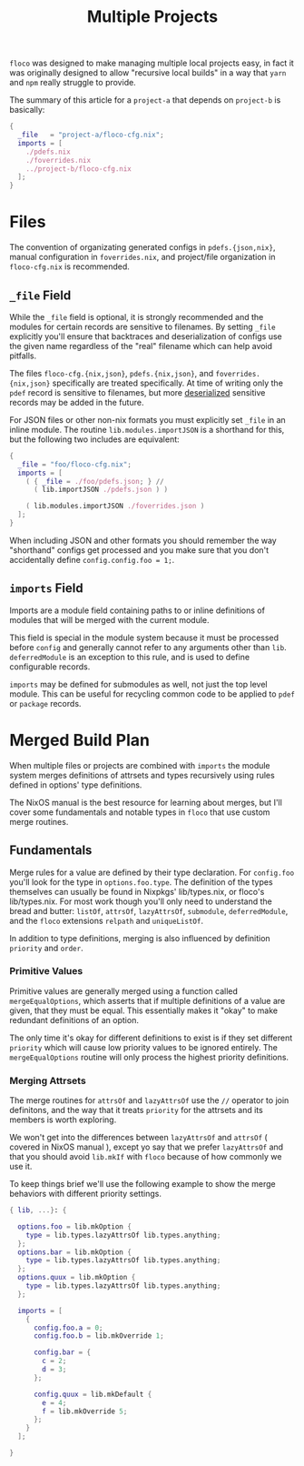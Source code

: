 #+TITLE: Multiple Projects

=floco= was designed to make managing multiple local projects
easy, in fact it was originally designed to allow "recursive
local builds" in a way that =yarn= and =npm= really struggle
to provide.

The summary of this article for a =project-a= that depends on
=project-b= is basically:
#+BEGIN_SRC nix
{
  _file   = "project-a/floco-cfg.nix";
  imports = [
    ./pdefs.nix
    ./foverrides.nix
    ../project-b/floco-cfg.nix
  ];
}
#+END_SRC

* Files

The convention of organizating generated configs in
=pdefs.{json,nix}=, manual configuration in =foverrides.nix=,
and project/file organization in =floco-cfg.nix=
is recommended.

** =_file= Field

While the =_file= field is optional, it is strongly 
recommended and the modules for certain records are sensitive
to filenames.
By setting =_file= explicitly you'll ensure that backtraces
and deserialization of configs use the given name regardless
of the "real" filename which can help avoid pitfalls.
 
The files =floco-cfg.{nix,json}=, =pdefs.{nix,json}=, and
=foverrides.{nix,json}= specifically are treated specifically.
At time of writing only the =pdef= record is sensitive to
filenames, but more
[[https://github.com/aakropotkin/floco/blob/main/modules/records/pdef/implementation.nix#L76][deserialized]]
sensitive records may be added in the future.

For JSON files or other non-nix formats you must explicitly
set =_file= in an inline module.
The routine =lib.modules.importJSON= is a shorthand for this,
but the following two includes are equivalent:
#+BEGIN_SRC nix
{
  _file = "foo/floco-cfg.nix";
  imports = [
    ( { _file = ./foo/pdefs.json; } //
      ( lib.importJSON ./pdefs.json ) )
      
    ( lib.modules.importJSON ./foverrides.json )
  ];
}
#+END_SRC

When including JSON and other formats you should remember
the way "shorthand" configs get processed and you make
sure that you don't accidentally define
~config.config.foo = 1;~.

** =imports= Field

Imports are a module field containing paths to or inline
definitions of modules that will be merged with the
current module.

This field is special in the module system because it must
be processed before =config= and generally cannot refer
to any arguments other than =lib=.
=deferredModule= is an exception to this rule, and is
used to define configurable records.

=imports= may be defined for submodules as well, not just
the top level module.
This can be useful for recycling common code to be applied
to =pdef= or =package= records.


* Merged Build Plan

When multiple files or projects are combined with =imports=
the module system merges definitions of attrsets and types
recursively using rules defined in options' type definitions.

The NixOS manual is the best resource for learning about
merges, but I'll cover some fundamentals and notable types
in =floco= that use custom merge routines.


** Fundamentals

Merge rules for a value are defined by their type declaration.
For =config.foo= you'll look for the type in
=options.foo.type=.
The definition of the types themselves can usually be found in
Nixpkgs' lib/types.nix, or floco's lib/types.nix.
For most work though you'll only need to understand the bread and
butter: =listOf=, =attrsOf=, =lazyAttrsOf=, =submodule=,
=deferredModule=, and the =floco= extensions =relpath=
and =uniqueListOf=.

In addition to type definitions, merging is also influenced by
definition =priority= and =order=.

*** Primitive Values

Primitive values are generally merged using a function called
=mergeEqualOptions=, which asserts that if multiple definitions
of a value are given, that they must be equal.
This essentially makes it "okay" to make redundant definitions
of an option.

The only time it's okay for different definitions to exist is
if they set different =priority= which will cause low
priority values to be ignored entirely.
The =mergeEqualOptions= routine will only process the
highest priority definitions.

*** Merging Attrsets

The merge routines for =attrsOf= and =lazyAttrsOf=
use the =//= operator to join definitons, and the way that
it treats =priority= for the attrsets and its members is
worth exploring.

We won't get into the differences between =lazyAttrsOf= and
=attrsOf= ( covered in NixOS manual ), except yo say that we
prefer =lazyAttrsOf= and that you should avoid =lib.mkIf=
with =floco= because of how commonly we use it.

To keep things brief we'll use the following example to
show the merge behaviors with different priority settings.
#+BEGIN_SRC nix
{ lib, ...}: {

  options.foo = lib.mkOption {
    type = lib.types.lazyAttrsOf lib.types.anything;
  };
  options.bar = lib.mkOption {
    type = lib.types.lazyAttrsOf lib.types.anything;
  };
  options.quux = lib.mkOption {
    type = lib.types.lazyAttrsOf lib.types.anything;
  };

  imports = [
    {
      config.foo.a = 0;
      config.foo.b = lib.mkOverride 1;

      config.bar = {
        c = 2;
        d = 3;
      };

      config.quux = lib.mkDefault {
        e = 4;
        f = lib.mkOverride 5;
      };
    } 
  ];

} 
#+END_SRC
